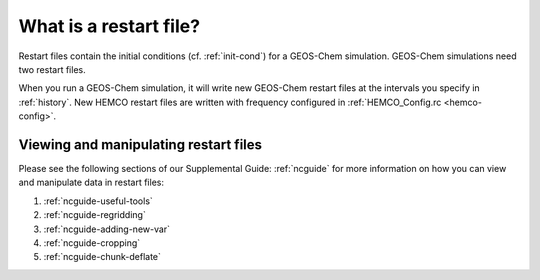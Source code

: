 .. _restart-files-what:

#######################
What is a restart file?
#######################

Restart files contain the initial conditions (cf. :ref:`init-cond`)
for a GEOS-Chem simulation. GEOS-Chem simulations need two restart files.

.. option:: GEOSChem.Restart.YYYYMMDD_hhmmz.nc4

   **Format:** netCDF

   **Description:**  The :ref:`GEOS-Chem Classic restart file
   <restart-files-gc>`. Contains species concentrations that are read
   at simulation startup.

   GEOS-Chem writes a restart file at the end of each simulation. This
   allows a long simulation to be split into several individal run
   stages.

   For example, the restart file that was created at 00:00 UTC on
   August 1, 2016 is named:
   :file:`GEOSChem.Restart.20160801_0000z.nc4`.  The :file:`z`
   indicates "Zulu" time, which is another name for UTC.

   GEOS-Chem restart files are created in the top-level of your
   :ref:`GEOS-Chem run directory <create-rundir>` directory (and NOT
   in the :option:`OutputDir/` folder, which is where History
   diagnostic files are created.

.. option:: HEMCO_restart.YYYYMMDDhhmm.nc

   **Format:** netCDF

   **Description:** The :ref:`HEMCO restart file <restart-files-hco>`.
   HEMCO archives certain quantities  (mostly pertaining to soil NOx
   and biogenic emissions) in order to facilitate long  GEOS-Chem
   simulations with several run stages.

   HEMCO restart files are created in the top-level of your
   :ref:`GEOS-Chem run directory <create-rundir>` directory (and NOT
   in the :option:`OutputDir/` folder, which is where History
   diagnostic files are created.
   HEMCO restart files are created in the top-level of your GEOS-Chem run

When you run a GEOS-Chem simulation, it will write new GEOS-Chem restart
files at the intervals you specify in :ref:`history`. New HEMCO restart
files are written with frequency configured in :ref:`HEMCO_Config.rc
<hemco-config>`.

.. _restart-files-what-view:

======================================
Viewing and manipulating restart files
======================================

Please see the following sections of our Supplemental Guide:
:ref:`ncguide` for more information on how you can view and manipulate
data in restart files:

#. :ref:`ncguide-useful-tools`
#. :ref:`ncguide-regridding`
#. :ref:`ncguide-adding-new-var`
#. :ref:`ncguide-cropping`
#. :ref:`ncguide-chunk-deflate`
